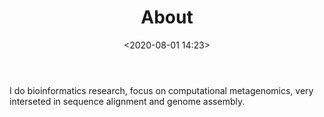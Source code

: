 #+TITLE: About
#+date: <2020-08-01 14:23>
#+filetags: About

I do bioinformatics research, focus on computational metagenomics, very interseted in sequence alignment and genome assembly.
